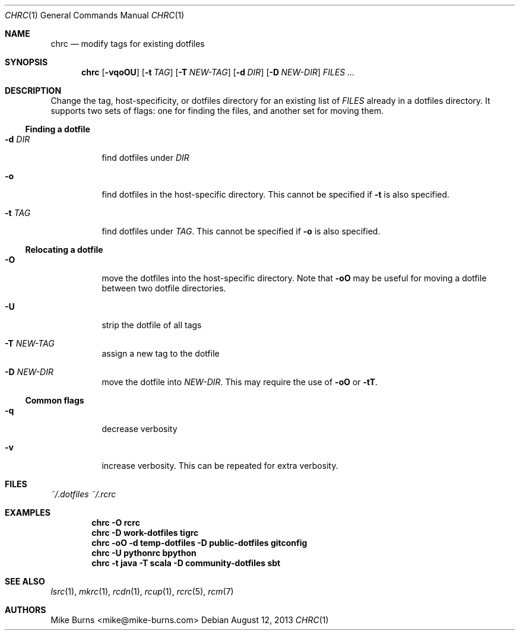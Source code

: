 .Dd August 12, 2013
.Dt CHRC 1
.Os
.Sh NAME
.Nm chrc
.Nd modify tags for existing dotfiles
.Sh SYNOPSIS
.Nm chrc
.Op Fl vqoOU
.Op Fl t Ar TAG
.Op Fl T Ar NEW-TAG
.Op Fl d Ar DIR
.Op Fl D Ar NEW-DIR
.Ar FILES ...
.Sh DESCRIPTION
Change the tag, host-specificity, or dotfiles directory for an existing
list of
.Va FILES
already in a dotfiles directory.
.
It supports two sets of flags: one for finding the files, and another set
for moving them.
.
.Ss Finding a dotfile
.Bl -tag
.It Fl d Ar DIR
find dotfiles under
.Va DIR
.It Fl o
find dotfiles in the host-specific directory. This cannot be specified
if
.Fl t
is also specified.
.It Fl t Ar TAG
find dotfiles under
.Va TAG .
This cannot be specified if
.Fl o
is also specified.
.El
.Ss Relocating a dotfile
.Bl -tag
.It Fl O
move the dotfiles into the host-specific directory. Note that
.Fl oO
may be useful for moving a dotfile between two dotfile directories.
.It Fl U
strip the dotfile of all tags
.It Fl T Ar NEW-TAG
assign a new tag to the dotfile
.It Fl D Ar NEW-DIR
move the dotfile into
.Va NEW-DIR .
This may require the use of
.Fl oO
or
.Fl tT .
.El
.Ss Common flags
.Bl -tag
.It Fl q
decrease verbosity
.It Fl v
increase verbosity. This can be repeated for extra verbosity.
.Sh FILES
.Pa ~/.dotfiles
.Pa ~/.rcrc
.Sh EXAMPLES
.Dl chrc -O rcrc
.Dl chrc -D work-dotfiles tigrc
.Dl chrc -oO -d temp-dotfiles -D public-dotfiles gitconfig
.Dl chrc -U pythonrc bpython
.Dl chrc -t java -T scala -D community-dotfiles sbt
.Sh SEE ALSO
.Xr lsrc 1 ,
.Xr mkrc 1 ,
.Xr rcdn 1 ,
.Xr rcup 1 ,
.Xr rcrc 5 ,
.Xr rcm 7
.Sh AUTHORS
.An "Mike Burns" Aq mike@mike-burns.com
